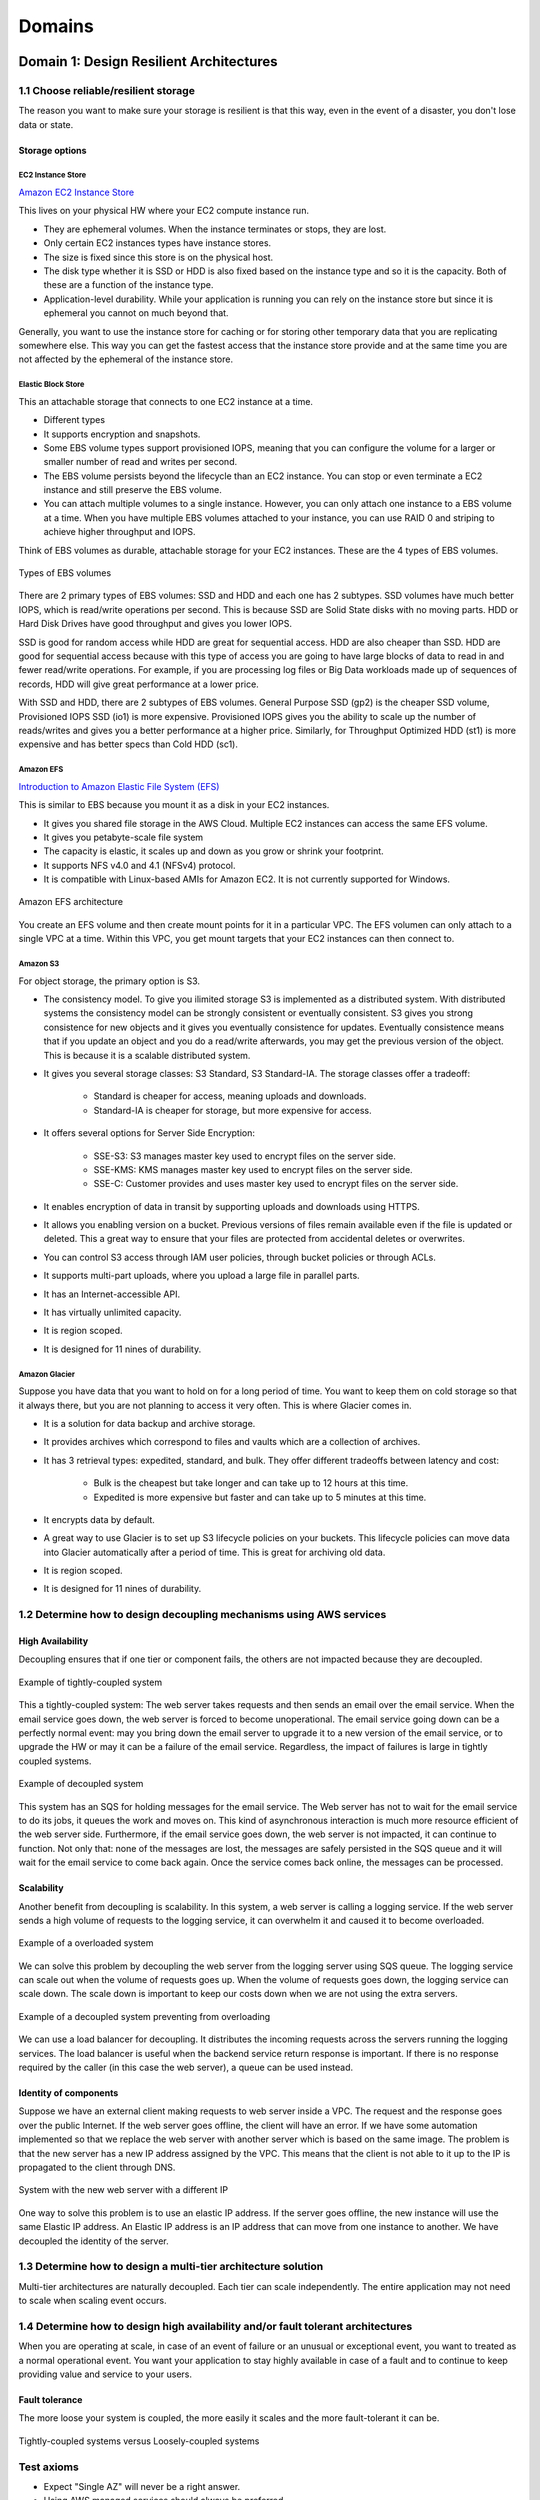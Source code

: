 Domains
#######

Domain 1: Design Resilient Architectures
****************************************

1.1 Choose reliable/resilient storage
=====================================

The reason you want to make sure your storage is resilient is that this way, even in the event of a disaster, you don't lose data or state.

Storage options
---------------

EC2 Instance Store
^^^^^^^^^^^^^^^^^^

`Amazon EC2 Instance Store <https://docs.aws.amazon.com/AWSEC2/latest/UserGuide/InstanceStorage.html>`_

This lives on your physical HW where your EC2 compute instance run.

* They are ephemeral volumes. When the instance terminates or stops, they are lost.

* Only certain EC2 instances types have instance stores.

* The size is fixed since this store is on the physical host.

* The disk type whether it is SSD or HDD is also fixed based on the instance type and so it is the capacity. Both of these are a function of the instance type.

* Application-level durability. While your application is running you can rely on the instance store but since it is ephemeral you cannot on much beyond that.

Generally, you want to use the instance store for caching or for storing other temporary data that you are replicating somewhere else. This way you can get the fastest access that the instance store provide and at the same time you are not affected by the ephemeral of the instance store.

Elastic Block Store
^^^^^^^^^^^^^^^^^^^

This an attachable storage that connects to one EC2 instance at a time.

* Different types

* It supports encryption and snapshots.

* Some EBS volume types support provisioned IOPS, meaning that you can configure the volume for a larger or smaller number of read and writes per second.

* The EBS volume persists beyond the lifecycle than an EC2 instance. You can stop or even terminate a EC2 instance and still preserve the EBS volume.

* You can attach multiple volumes to a single instance. However, you can only attach one instance to a EBS volume at a time. When you have multiple EBS volumes attached to your instance, you can use RAID 0 and striping to achieve higher throughput and IOPS.

Think of EBS volumes as durable, attachable storage for your EC2 instances. These are the 4 types of EBS volumes.

.. figure:: /domains_d/EBStypes.png
    :align: center

    Types of EBS volumes

There are 2 primary types of EBS volumes: SSD and HDD and each one has 2 subtypes. SSD volumes have much better IOPS, which is read/write operations per second. This is because SSD are Solid State disks with no moving parts. HDD or Hard Disk Drives have good throughput and gives you lower IOPS.

SSD is good for random access while HDD are great for sequential access. HDD are also cheaper than SSD. HDD are good for sequential access because with this type of access you are going to have large blocks of data to read in and fewer read/write operations. For example, if you are processing log files or Big Data workloads made up of sequences of records, HDD will give great performance at a lower price. 

With SSD and HDD, there are 2 subtypes of EBS volumes. General Purpose SSD (gp2) is the cheaper SSD volume, Provisioned IOPS SSD (io1) is more expensive. Provisioned IOPS gives you the ability to scale up the number of reads/writes and gives you a better performance at a higher price. Similarly, for Throughput Optimized HDD (st1) is more expensive and has better specs than Cold HDD (sc1).

Amazon EFS
^^^^^^^^^^

`Introduction to Amazon Elastic File System (EFS) <https://www.qwiklabs.com/focuses/8523?parent=catalog>`_

This is similar to EBS because you mount it as a disk in your EC2 instances.

* It gives you shared file storage in the AWS Cloud. Multiple EC2 instances can access the same EFS volume.

* It gives you petabyte-scale file system

* The capacity is elastic, it scales up and down as you grow or shrink your footprint.

* It supports NFS v4.0 and 4.1 (NFSv4) protocol.

* It is compatible with Linux-based AMIs for Amazon EC2. It is not currently supported for Windows.

.. figure:: /domains_d/efs.png
    :align: center

    Amazon EFS architecture

You create an EFS volume and then create mount points for it in a particular VPC. The EFS volumen can only attach to a single VPC at a time. Within this VPC, you get mount targets that your EC2 instances can then connect to.

Amazon S3
^^^^^^^^^

For object storage, the primary option is S3.

* The consistency model. To give you ilimited storage S3 is implemented as a distributed system. With distributed systems the consistency model can be strongly consistent or eventually consistent. S3 gives you strong consistence for new objects and it gives you eventually consistence for updates. Eventually consistence means that if you update an object and you do a read/write afterwards, you may get the previous version of the object. This is because it is a scalable distributed system.

* It gives you several storage classes: S3 Standard, S3 Standard-IA. The storage classes offer a tradeoff:

	* Standard is cheaper for access, meaning uploads and downloads.

	* Standard-IA is cheaper for storage, but more expensive for access.

* It offers several options for Server Side Encryption:

	* SSE-S3: S3 manages master key used to encrypt files on the server side.

	* SSE-KMS: KMS manages master key used to encrypt files on the server side.

	* SSE-C: Customer provides and uses master key used to encrypt files on the server side.

* It enables encryption of data in transit by supporting uploads and downloads using HTTPS.

* It allows you enabling version on a bucket. Previous versions of files remain available even if the file is updated or deleted. This a great way to ensure that your files are protected from accidental deletes or overwrites.

* You can control S3 access through IAM user policies, through bucket policies or through ACLs.

* It supports multi-part uploads, where you upload a large file in parallel parts.

* It has an Internet-accessible API.

* It has virtually unlimited capacity.

* It is region scoped.

* It is designed for 11 nines of durability.

Amazon Glacier
^^^^^^^^^^^^^^

Suppose you have data that you want to hold on for a long period of time. You want to keep them on cold storage so that it always there, but you are not planning to access it very often. This is where Glacier comes in. 

* It is a solution for data backup and archive storage.

* It provides archives which correspond to files and vaults which are a collection of archives.

* It has 3 retrieval types: expedited, standard, and bulk. They offer different tradeoffs between latency and cost:

	* Bulk is the cheapest but take longer and can take up to 12 hours at this time.

	* Expedited is more expensive but faster and can take up to 5 minutes at this time.

* It encrypts data by default.

* A great way to use Glacier is to set up S3 lifecycle policies on your buckets. This lifecycle policies can move data into Glacier automatically after a period of time. This is great for archiving old data.

* It is region scoped.

* It is designed for 11 nines of durability.

1.2 Determine how to design decoupling mechanisms using AWS services
====================================================================

High Availability
-----------------

Decoupling ensures that if one tier or component fails, the others are not impacted because they are decoupled.

.. figure:: /domains_d/tightly.png
    :align: center

    Example of tightly-coupled system

This a tightly-coupled system: The web server takes requests and then sends an email over the email service. When the email service goes down, the web server is forced to become unoperational. The email service going down can be a perfectly normal event: may you bring down the email server to upgrade it to a new version of the email service, or to upgrade the HW or may it can be a failure of the email service. Regardless, the impact of failures is large in tightly coupled systems.

.. figure:: /domains_d/decoupled.png
    :align: center

    Example of decoupled system

This system has an SQS for holding messages for the email service. The Web server has not to wait for the email service to do its jobs, it queues the work and moves on. This kind of asynchronous interaction is much more resource efficient of the web server side. Furthermore, if the email service goes down, the web server is not impacted, it can continue to function. Not only that: none of the messages are lost, the messages are safely persisted in the SQS queue and it will wait for the email service to come back again. Once the service comes back online, the messages can be processed.

Scalability
-----------

Another benefit from decoupling is scalability. In this system, a web server is calling a logging service. If the web server sends a high volume of requests to the logging service, it can overwhelm it and caused it to become overloaded.

.. figure:: /domains_d/overload.png
    :align: center

    Example of a overloaded system

We can solve this problem by decoupling the web server from the logging server using SQS queue. The logging service can scale out when the volume of requests goes up. When the volume of requests goes down, the logging service can scale down. The scale down is important to keep our costs down when we are not using the extra servers.

.. figure:: /domains_d/notoverloaded.png
    :align: center

    Example of a decoupled system preventing from overloading

We can use a load balancer for decoupling. It distributes the incoming requests across the servers running the logging services. The load balancer is useful when the backend service return response is important. If there is no response required by the caller (in this case the web server), a queue can be used instead.

Identity of components
----------------------

Suppose we have an external client making requests to web server inside a VPC. The request and the response goes over the public Internet. If the web server goes offline, the client will have an error. If we have some automation implemented so that we replace the web server with another server which is based on the same image. The problem is that the new server has a new IP address assigned by the VPC. This means that the client is not able to it up to the IP is propagated to the client through DNS.

.. figure:: /domains_d/newIP.png
    :align: center

    System with the new web server with a different IP

One way to solve this problem is to use an elastic IP address. If the server goes offline, the new instance will use the same Elastic IP address. An Elastic IP address is an IP address that can move from one instance to another. We have decoupled the identity of the server.

1.3 Determine how to design a multi-tier architecture solution
==============================================================

Multi-tier architectures are naturally decoupled. Each tier can scale independently. The entire application may not need to scale when scaling event occurs.

1.4 Determine how to design high availability and/or fault tolerant architectures
=================================================================================

When you are operating at scale, in case of an event of failure or an unusual or exceptional event, you want to treated as a normal operational event. You want your application to stay highly available in case of a fault and to continue to keep providing value and service to your users.

Fault tolerance
---------------

The more loose your system is coupled, the more easily it scales and the more fault-tolerant it can be.

.. figure:: /domains_d/fault.png
    :align: center

    Tightly-coupled systems versus Loosely-coupled systems  

Test axioms
===========

* Expect "Single AZ" will never be a right answer.

* Using AWS managed services should always be preferred.

* Fault tolerant and HA are not the same thing.

* Expect that everything will fail at some point and design accordingly

Domain 2: Define Performant Architectures
*****************************************

2.1 Choose performant storage and databases
===========================================

Elastic Block Store
-------------------

The EBS volume types offer different tradeoff in performance. SSD are more expensive and offer more perform better in IOPS, meaning random reads and writes. HDD are cheaper and perform better for sequential reads and writes.

.. figure:: /domains_d/ENSperformance.png
    :align: center

    EBS volume types performance  

Another key to highly performant architectures is to offload all static content to S3 instead of keeping them on the servers. Instead of folders from your webservers for your html, javascript, CSS, images, video files, and any other static content, you want to move all of them to S3. This dramatically improves your webserver performance. It takes load out of the webserver and frees CPU and memory for serving dynamic content.

Amazon S3 buckets
-----------------

To upload your data to S3 you need:

1. Create a bucket in one of the AWS Regions. The bucket name becomes the subdomain of the S3 object URL.

2. Upload any number of objects to the bucket. 

S3 objects automatically get a URL assigned to them that is based on the bucket name. You can have a virtual host-based URL or a path-based URL. The virtual host-based URL contains the bucket name as part of the domain name:

.. code-block:: console
   :caption: Virtual host-based URL

    http://[bucket name].s3.amazonaws.com

    http://[bucket name].s3-aws-region.amazonaws.com

The path-based URL has the bucket name as the bucket as the first part of the path:

.. code-block:: console
   :caption: Path-based URL

    http://s3-aws-region.amazonaws.com/[bucket name]/[key]

You can use an URL with the region name or without it, and it will redirect to the region that corresponds. Buckets are always tight to a region, eventhough you can reference them without the region name. Buckets name are globally unique. If a call a bucket "mybucket", no other bucket in any region can have the same name. The full path after the bucket name is called the key.

Lifecycle policies
------------------

A common pattern with data files is that initially they are hot, there is a lot of interest in processing them, but over time they are not accessed that often, finally there are rarely accessed. However, you need to hold them for some time. This is where lifecycle policies come in. They can move cold data to cheaper storage and the hot data to the more accesible storage.

Performant storage on databases
-------------------------------

We have several options: 

* Relational Database with **Amazon RDS**. You should use RDS when:

	* You are using joins, complex transactions or complex queries.

	* You have a medium-to-high query/write rate.

	* Do not scale more than a single worker node/shard.

	* High durability.

You should not use RDS (but use DynamoDB) when:

	* Massive read/write rates (e.g. 150K writes/second).

	* Sharding.

	* You use simple GET/PUT requests and queries.

	* You need a engine that is not provided by AWS or you want a customized RDBMS.

The RDS master DB can be scaled up by using a bigger instance type for it. The other way to scale RDS is by using read replicas. Read replicas are supported with Aurora, PostgreSQL, MySQL and MariaDB. Using read replicas you can offloads the read requests to the read replicas and take some of the load out of the master DB.

.. figure:: /domains_d/readreplicas.png
	:align: center

	RDS read replicas

* Managed NoSQL database with **Amazon DynamoDB**, adequate for access patterns that match the key-value paradigm. Yo do not specify how much space you need when you create a DynamoDB table. The DynamoDB grows as your data footprint changes. You do specify the throughput (how many reads/writes) you need and DynamoDB scales to allocate resources based on throughput capacity requirements (read/write). The throughput is specified in read capacity units (rcus) and write capacity units (wcus).

	* Read capacity unit (1 read per second for an item up to 4 KB in size). Each rcu gives you:

		* One strongly consistent read per second, meaning that you read something and read it back and you are guaranteed to have the latest value.

		* If you willing to relax the strong consistency requirement. You can get two eventually consistent reads per second.

	* Write capacity unit (1 write for second for an item up to 1 KB in size).

* Data Warehouse with **Amazon Redshift**. Redshift gives you a SQL interface, it is useful if you analytic queries instead of transactional queries. You are not inserting or getting a single row rather you want to compute aggregate numbers across an entire table.

2.2 Apply caching to improve performance
========================================

Amazon CloudFront
=================

Caching can improve the performance of your application without requiring to redesigning or rewriting the core logic or algorithms. You can cache the data from your application at different levels. You can cache at the web level using a CDN such as CloudFront.

.. figure:: /domains_d/cloudfront.png
	:align: center

	Caching in CloudFront 

Amazon ElastiCache
==================

You can apply caching at the application and database levels. You can use ElastiCache to cache what you otherwise you repetedly fetch from the DB backend. By using a cache with your DB backend, you can take some of your load out of your databases. Moreover, you can improve the RTT of your queries because you are heading the cache instead of the DB for many of them.

.. figure:: /domains_d/elasticache.png
	:align: center

	RDS read replicas

ElastiCache gives you 2 different types of caches:

* **Memcached**. It is simpler and easier to setup. It has the following features:

	* Multithreading.

	* Low maintenance.

	* Easy horizontal scalability and auto discovery.

* **Redis**. It is more sophisticated and gives you support for data types. It is more than a simple key-value store.

	* Support for data structures.

	* Persistence.

	* Atomic operations.

	* Pub/sub messaging.

	* Read replicas/failover.

	* Cluster mode/sharded clusters.

2.3 Design solutions for elasticity and scalability
===================================================

To make your applications perform well regardless of how much traffic they receive, we want to be able to scale them. We want to grow them in response to traffic spikes, this improves performance. At the same time, we want to shrink when the traffic subsides, this helps to keep our costs low. There are 2 types of scaling for your applications:

* **Vertical scaling** is when change in the specifications of the instances (CPU, memory). If you replace a smaller instance with a larger one, is also called scaling up. If you replace a larger one with a smaller one, then it scales down.

* **Horizongal scaling** is when you increase o decrease the number of instances (add or remove instances as needed). It is called scaling in and scaling out. The easiest way to do horizontal scaling is through Auto Scaling.

Test axioms
===========

* If data is unstructured, Amazon S3 is generally the storage solution.

* Use caching strategically to improve performance.

* Know when and why to use Auto Scaling.

* Coose the instance and database type that makes the most sense for your workload and performance need.

Domain 3: Specify Secure Applications and Architectures
*******************************************************

3.1 Determine how to secure application tiers
=============================================

`Amazon Web Services: Overview of Security Processes <https://d1.awsstatic.com/whitepapers/Security/AWS_Security_Whitepaper.pdf>`_

`AWS Security Best Practices <https://d1.awsstatic.com/whitepapers/Security/AWS_Security_Best_Practices.pdf>`_

`IAM Best Practices <https://docs.aws.amazon.com/IAM/latest/UserGuide/best-practices.html>`_

3.2 Determine how to secure data
================================

We can break down the problem of securing data into 2 problems:

* *Data in transit* when data moves in and out of AWS or within AWS.

* *Data at rest* when data is stored in Amazon S3 or EBS or some other systems in AWS.

Data in transit
---------------

For securing the transfer of dara in and out of your AWS infrastructure, you can use:

* SSL over web.

* VPN for IPSec for data moving between corporate data centers and AWS.

* IPSec over AWS Direct Connect.

* Import/Export services via Snowball and Snowball mobile that keep the data encrypted.

In Data sent to the AWS API, the AWS API calls use HTTPS/SSL by default.

Data at rest
------------

Data stored at Amazon S3 is private by default, it requires AWS credentials for access. It can be accessed over HTTP or HTTPS. There is an audit mode of access to all objects. It supports ACL and policies over buckets, prefixes (directory/folder) and objects. There are several options for encryption to choose on:

* *Server-side* encryption where the data get encrypted before hits the disks on AWS servers. Options:

	* Amazon S3-Managed keys (SSE-S3).

	* KMS-Managed keys (SSE-KMS).

	* Customer-provided keys (SSE-C)

* *Client-side* encryption that requires encrypting the data before sending it to AWS service. Options:

	* KMS managed master encryption keys (CSE-KMS).

	* Customer managed master encryption keys (CSE-C).

Sometimes the client-side encryption is required for compliance with regulations. You can store keys using:

* *Key Management Service* which is a customer software-based key management integrated with many AWS services (for instance Amazon EBS, S3, RDS, Readshift, Elastic Transcode, WorkMail, EMR) and you can use it directly from application.

* *AWS CloudHSM* which is a HW-based key management that you can use it directly from application and it is FIPS 140-2 compliant.

Test axioms
===========

* Lock down the root user.

* Security groups only allow. Network ACLs allow explicit deny.

* Prefer IAM roles to access keys.

3.3 Define the networking infrastructure for a single VPC application
=====================================================================

It is reccommended to use subnets to define Internet accessibility.

* *Public subnets*. To support inbound/outbound access to the public Internet, include a routing table entry to an internet gateway.

* *Private subnets*. They do not have a routing table entry to an internet gateway. It is not directly accessible from the public Internet. To support restricted, outbound-only public Internet access, typically use a "jump box" (NAT/proxy/bastion host).

There are 2 main mechanisms to restricting access to a VPC: Security groups and Network ACLs.

.. figure:: /domains_d/nacls.png
    :align: center

    Security groups versus Network ACLs

The different tiers of an application can be separated through security groups. You can use security groups to control traffic into, out of, and between resources.

.. figure:: /domains_d/secgroups.png
    :align: center

    Security groups

The services to get traffic in or out of a VPC are:

* Intenet Gateway: It enables connecting to the Internet.

* Virtual Private Gateway: It enables connecting to customer's data center through a VPN.

* Direct Connect: It sets up a Dedicted pipe between customer's data center and AWS.

* VPC peering: It enables connecting VPCs to each others.

* NAT gateways: It allows Internet traffic from private subnets.

.. figure:: /domains_d/vpcs.png
    :align: center

    Outbound traffic from private instances

The NAT gateway is more scalable than a NAT instance and it is managed service. A NAT instance is cheaper because it is a single instance.

`AWS re:Invent 2018: Your Virtual Data Center: VPC Fundamentals and Connectivity Options (NET201) <https://www.youtube.com/watch?v=jZAvKgqlrjY>`_

`Linux Bastion Hosts on AWS <https://aws.amazon.com/quickstart/architecture/linux-bastion/>`_

`Amazon Virtual Private Cloud User Guide <https://docs.aws.amazon.com/vpc/latest/userguide/what-is-amazon-vpc.html>`_

Domain 4: Design Cost-Optimized Architectures
*********************************************

4.1 Determine how to design cost-optimized storage
==================================================

4.2 Determine how to design cost-optimized compute
==================================================

Domain 5: Define Operationally-Excellent Architectures
******************************************************

5.1 Choose design features in solutions that enable operational excellence
==========================================================================